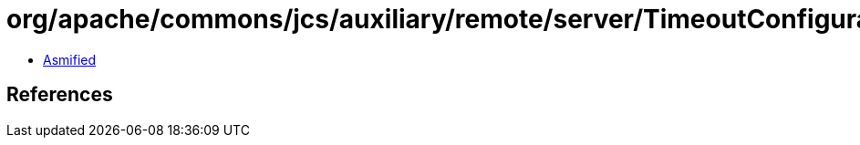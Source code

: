 = org/apache/commons/jcs/auxiliary/remote/server/TimeoutConfigurableRMISocketFactory.class

 - link:TimeoutConfigurableRMISocketFactory-asmified.java[Asmified]

== References

